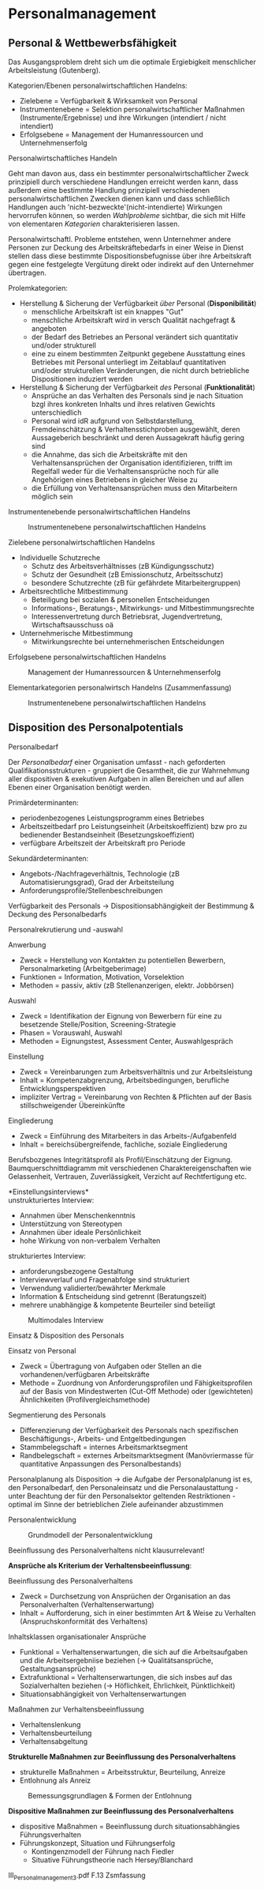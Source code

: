 * Personalmanagement
** Personal & Wettbewerbsfähigkeit
Das Ausgangsproblem dreht sich um die optimale Ergiebigkeit menschlicher Arbeitsleistung (Gutenberg).

Kategorien/Ebenen personalwirtschaftlichen Handelns:
- Zielebene = Verfügbarkeit & Wirksamkeit von Personal
- Instrumentenebene = Selektion personalwirtschaftlicher Maßnahmen (Instrumente/Ergebnisse) und ihre Wirkungen (intendiert / nicht intendiert)
- Erfolgsebene = Management der Humanressourcen und Unternehmenserfolg
  
**** Personalwirtschaftliches Handeln
Geht man davon aus, dass ein bestimmter personalwirtschaftlicher Zweck prinzipiell durch verschiedene Handlungen erreicht werden kann, dass außerdem eine bestimmte Handlung prinzipiell verschiedenen personalwirtschaftlichen Zwecken dienen kann und dass schließlich Handlungen auch 'nicht-bezweckte'(nicht-intendierte) Wirkungen hervorrufen können, so werden /Wahlprobleme/ sichtbar, die sich mit Hilfe von elementaren /Kategorien/ charakterisieren lassen.

Personalwirtschaftl. Probleme entstehen, wenn Unternehmer andere Personen zur Deckung des Arbeitskräftebedarfs in einer Weise in Dienst stellen dass diese bestimmte Dispositionsbefugnisse über ihre Arbeitskraft gegen eine festgelegte Vergütung direkt oder indirekt auf den Unternehmer übertragen.

Prolemkategorien:
- Herstellung & Sicherung der Verfügbarkeit /über/ Personal (*Disponibilität*)
  - menschliche Arbeitskraft ist ein knappes "Gut"
  - menschliche Arbeitskraft wird in versch Qualität nachgefragt & angeboten
  - der Bedarf des Betriebes an Personal verändert sich quantitativ und/oder strukturell
  - eine zu einem bestimmten Zeitpunkt gegebene Ausstattung eines Betriebes mit Personal unterliegt im Zeitablauf quantitativen und/oder strukturellen Veränderungen, die nicht durch betriebliche Dispositionen induziert werden
- Herstellung & Sicherung der Verfügbarkeit /des/ Personal (*Funktionalität*)
  - Ansprüche an das Verhalten des Personals sind je nach Situation bzgl ihres konkreten Inhalts und ihres relativen Gewichts unterschiedlich
  - Personal wird idR aufgrund von Selbstdarstellung, Fremdeinschätzung & Verhaltensstichproben ausgewählt, deren Aussageberich beschränkt und deren Aussagekraft häufig gering sind
  - die Annahme, das sich die Arbeitskräfte mit den Verhaltensansprüchen der Organisation identifizieren, trifft im Regelfall weder für die Verhaltensansprüche noch für alle Angehörigen eines Betriebens in gleicher Weise zu
  - die Erfüllung von Verhaltensansprüchen muss den Mitarbeitern möglich sein
    
**** Instrumentenebende personalwirtschaftlichen Handelns
#+CAPTION: Instrumentenebene personalwirtschaftlichen Handelns
#+attr_latex: :width 250px
[[./pictures/persinstr.png]] 

**** Zielebene personalwirtschaftlichen Handelns
- Individuelle Schutzreche
  - Schutz des Arbeitsverhältnisses (zB Kündigungsschutz)
  - Schutz der Gesundheit (zB Emissionschutz, Arbeitsschutz)
  - besondere Schutzrechte (zB für gefährdete Mitarbeitergruppen)
- Arbeitsrechtliche Mitbestimmung
  - Beteiligung bei sozialen & personellen Entscheidungen
  - Informations-, Beratungs-, Mitwirkungs- und Mitbestimmungsrechte
  - Interessenvertretung durch Betriebsrat, Jugendvertretung, Wirtschaftsausschuss oä
- Unternehmerische Mitbestimmung
  - Mitwirkungsrechte bei unternehmerischen Entscheidungen

**** Erfolgsebene personalwirtschaftlichen Handelns
#+CAPTION: Management der Humanressourcen & Unternehmenserfolg
#+attr_latex: :width 250px
[[./pictures/perserfolg.png]] 
**** Elementarkategorien personalwirtsch Handelns (Zusammenfassung)
#+CAPTION: Instrumentenebene personalwirtschaftlichen Handelns
#+attr_latex: :width 250px
[[./pictures/perskateg.png]] 

** Disposition des Personalpotentials
**** Personalbedarf
Der /Personalbedarf/ einer Organisation umfasst - nach geforderten Qualifikationsstrukturen - gruppiert die Gesamtheit, die zur Wahrnehmung aller dispositiven & exekutiven Aufgaben in allen Bereichen und auf allen Ebenen einer Organisation benötigt werden.

Primärdeterminanten:
- periodenbezogenes Leistungsprogramm eines Betriebes
- Arbeitszeitbedarf pro Leistungseinheit (Arbeitskoeffizient) bzw pro zu bedienender Bestandseinheit (Besetzungskoeffizient)
- verfügbare Arbeitszeit der Arbeitskraft pro Periode
  
Sekundärdeterminanten:
- Angebots-/Nachfrageverhältnis, Technologie (zB Automatisierungsgrad), Grad der Arbeitsteilung
- Anforderungsprofile/Stellenbeschreibungen
  
Verfügbarkeit des Personals \rightarrow Dispositionsabhängigkeit der Bestimmung & Deckung des Personalbedarfs
**** Personalrekrutierung und -auswahl
Anwerbung
- Zweck = Herstellung von Kontakten zu potentiellen Bewerbern, Personalmarketing (Arbeitgeberimage)
- Funktionen = Information, Motivation, Vorselektion
- Methoden = passiv, aktiv (zB Stellenanzerigen, elektr. Jobbörsen)

Auswahl
- Zweck = Identifikation der Eignung von Bewerbern für eine zu besetzende Stelle/Position, Screening-Strategie
- Phasen = Vorauswahl, Auswahl
- Methoden = Eignungstest, Assessment Center, Auswahlgespräch

Einstellung
- Zweck = Vereinbarungen zum Arbeitsverhältnis und zur Arbeitsleistung
- Inhalt = Kompetenzabgrenzung, Arbeitsbedingungen, berufliche Entwicklungsperspektiven
- impliziter Vertrag =  Vereinbarung von Rechten & Pflichten auf der Basis stillschweigender Übereinkünfte

Eingliederung
- Zweck = Einführung des Mitarbeiters in das Arbeits-/Aufgabenfeld
- Inhalt = bereichsübergreifende, fachliche, soziale Eingliederung
  
Berufsbozgenes Integritätsprofil als Profil/Einschätzung der Eignung. Baumquerschnittdiagramm mit verschiedenen Charaktereigenschaften wie Gelassenheit, Vertrauen, Zuverlässigkeit, Verzicht auf Rechtfertigung etc.

*Einstellungsinterviews*\\
unstrukturiertes Interview:
- Annahmen über Menschenkenntnis
- Unterstützung von Stereotypen
- Annahmen über ideale Persönlichkeit
- hohe Wirkung von non-verbalem Verhalten
 
strukturiertes Interview:
- anforderungsbezogene Gestaltung
- Interviewverlauf und Fragenabfolge sind strukturiert
- Verwendung validierter/bewährter Merkmale
- Information & Entscheidung sind getrennt (Beratungszeit)
- mehrere unabhängige & kompetente Beurteiler sind beteiligt
  

#+CAPTION: Multimodales Interview
#+attr_latex: :width 250px
[[./pictures/persint.png]] 
**** Einsatz & Disposition des Personals
Einsatz von Personal
- Zweck =  Übertragung von Aufgaben oder Stellen an die vorhandenen/verfügbaren Arbeitskräfte
- Methode = Zuordnung von Anforderungsprofilen und Fähigkeitsprofilen auf der Basis von Mindestwerten (Cut-Off Methode) oder (gewichteten) Ähnlichkeiten (Profilvergleichsmethode)

Segmentierung des Personals
- Differenzierung der Verfügbarkeit des Personals nach spezifischen Beschäftigungs-, Arbeits- und Entgeltbedingungen
- Stammbelegschaft = internes Arbeitsmarktsegment
- Randbelegschaft = externes Arbeitsmarktsegment (Manövriermasse für quantitative Anpassungen des Personalbestands)
  
Personalplanung als Disposition \rightarrow die Aufgabe der Personalplanung ist es, den Personalbedarf, den Personaleinsatz und die Personalaustattung - unter Beachtung der für den Personalsektor geltenden Restriktionen - optimal im Sinne der betrieblichen Ziele aufeinander abzustimmen
**** Personalentwicklung
#+CAPTION: Grundmodell der Personalentwicklung
#+attr_latex: :width 250px
[[./pictures/persgruent.png]] 

Beeinflussung des Personalverhaltens nicht klausurrelevant!

*Ansprüche als Kriterium der Verhaltensbeeinflussung*:

Beeinflussung des Personalverhaltens
- Zweck = Durchsetzung von Ansprüchen der Organisation an das Personalverhalten (Verhaltenserwartung)
- Inhalt = Aufforderung, sich in einer bestimmten Art & Weise zu Verhalten (Anspruchskonformität des Verhaltens)
  
Inhaltsklassen organisationaler Ansprüche
- Funktional = Verhaltenserwartungen, die sich auf die Arbeitsaufgaben und die Arbeitsergebniise beziehen (\rightarrow Qualitätsansprüche, Gestaltungsansprüche)
- Extrafunktional = Verhaltenserwartungen, die sich insbes auf das Sozialverhalten beziehen (\rightarrow Höflichkeit, Ehrlichkeit, Pünktlichkeit)
- Situationsabhängigkeit von Verhaltenserwartungen

Maßnahmen zur Verhaltensbeeinflussung
- Verhaltenslenkung
- Verhaltensbeurteilung
- Verhaltensabgeltung


*Strukturelle Maßnahmen zur Beeinflussung des Personalverhaltens*
- strukturelle Maßnahmen = Arbeitsstruktur, Beurteilung, Anreize
- Entlohnung als Anreiz
#+CAPTION: Bemessungsgrundlagen & Formen der Entlohnung
#+attr_latex: :width 250px
[[./pictures/persentl.png]] 



*Dispositive Maßnahmen zur Beeinflussung des Personalverhaltens*
- dispositive Maßnahmen = Beeinflussung durch situationsabhängies Führungsverhalten
- Führungskonzept, Situation und Führungserfolg
  - Kontingenzmodell der Führung nach Fiedler
  - Situative Führungstheorie nach Hersey/Blanchard
    
III_Personalmanagement_3.pdf F.13 Zsmfassung
